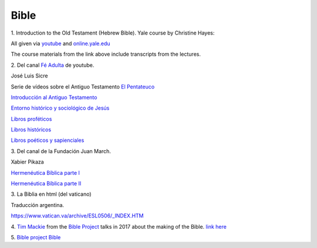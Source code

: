 Bible
=====

1.
Introduction to the Old Testament (Hebrew Bible).
Yale course by Christine Hayes:

All given via `youtube <https://www.youtube.com/playlist?list=PLh9mgdi4rNeyuvTEbD-Ei0JdMUujXfyWi>`_ and
`online.yale.edu <https://oyc.yale.edu/religious-studies/rlst-145>`_

The course materials from the link above include transcripts from the lectures.

2.
Del canal `Fé Adulta <https://www.youtube.com/@feadultaescuela>`_ de youtube.

José Luis Sicre

Serie de vídeos sobre el Antiguo Testamento
`El Pentateuco <https://youtu.be/NfAwn3iUxFg>`_

`Introducción al Antiguo Testamento <https://youtu.be/-LbPzJG55KQ>`_

`Entorno histórico y sociológico de Jesús <https://youtu.be/lYpRsomdt0U>`_

`Libros proféticos <https://youtu.be/DsDspxh4TBg>`_

`Libros históricos <https://youtu.be/bZkaARxxn_I>`_

`Libros poéticos y sapienciales <https://youtu.be/HWKauD5krtE>`_

3.
Del canal de la Fundación Juan March.

Xabier Pikaza

`Hermenéutica Bíblica parte I <https://youtu.be/YEPqrPgGd1s>`_

`Hermenéutica Bíblica parte II <https://youtu.be/gOIu2ciPGUo>`_

3.
La Biblia en html (del vaticano)

Traducción argentina.

`https://www.vatican.va/archive/ESL0506/_INDEX.HTM <https://www.vatican.va/archive/ESL0506/_INDEX.HTM>`_

4.
`Tim Mackie <https://bibleproject.com/tim-mackie/>`_ from the `Bible Project <https://bibleproject.com>`_ talks in 2017 about the making of the Bible.
`link here <https://www.youtube.com/watch?v=eaqKzYJ151Y>`_

5.
`Bible project Bible <https://bibleproject.com/bible/nasb/genesis/1/>`_

